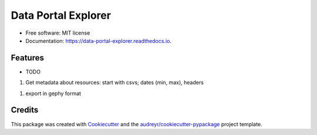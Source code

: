 ====================
Data Portal Explorer
====================


.. image:: https://img.shields.io/pypi/v/data_portal_explorer.svg
        :target: https://pypi.python.org/pypi/data_portal_explorer

.. image:: https://img.shields.io/travis/kingsdigitallab/data_portal_explorer.svg
        :target: https://travis-ci.org/kingsdigitallab/data_portal_explorer

.. image:: https://readthedocs.org/projects/data-portal-explorer/badge/?version=latest
        :target: https://data-portal-explorer.readthedocs.io/en/latest/?badge=latest
        :alt: Documentation Status


.. image:: https://pyup.io/repos/github/kingsdigitallab/data_portal_explorer/shield.svg
     :target: https://pyup.io/repos/github/kingsdigitallab/data_portal_explorer/
     :alt: Updates



 This package contains tools to extract metadata from CKAN instances which can be used to study data portals as infrastructures from the perspective of social/cultural research.


* Free software: MIT license
* Documentation: https://data-portal-explorer.readthedocs.io.


Features
--------

* TODO
1. Get metadata about resources: start with csvs; dates (min, max), headers

1. export in gephy format

Credits
-------

This package was created with Cookiecutter_ and the `audreyr/cookiecutter-pypackage`_ project template.

.. _Cookiecutter: https://github.com/audreyr/cookiecutter
.. _`audreyr/cookiecutter-pypackage`: https://github.com/audreyr/cookiecutter-pypackage
